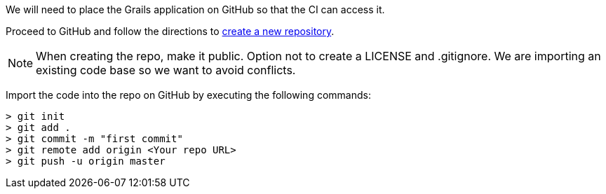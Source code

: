 We will need to place the Grails application on GitHub so that the CI can access it.

Proceed to GitHub and follow the directions to https://help.github.com/articles/creating-a-new-repository/[create a new repository].

NOTE: When creating the repo, make it public. Option not to create a LICENSE and .gitignore. We are importing an existing code base so we want to avoid conflicts.

Import the code into the repo on GitHub by executing the following commands:

[source, bash]
----
> git init
> git add .
> git commit -m "first commit"
> git remote add origin <Your repo URL>
> git push -u origin master
----
